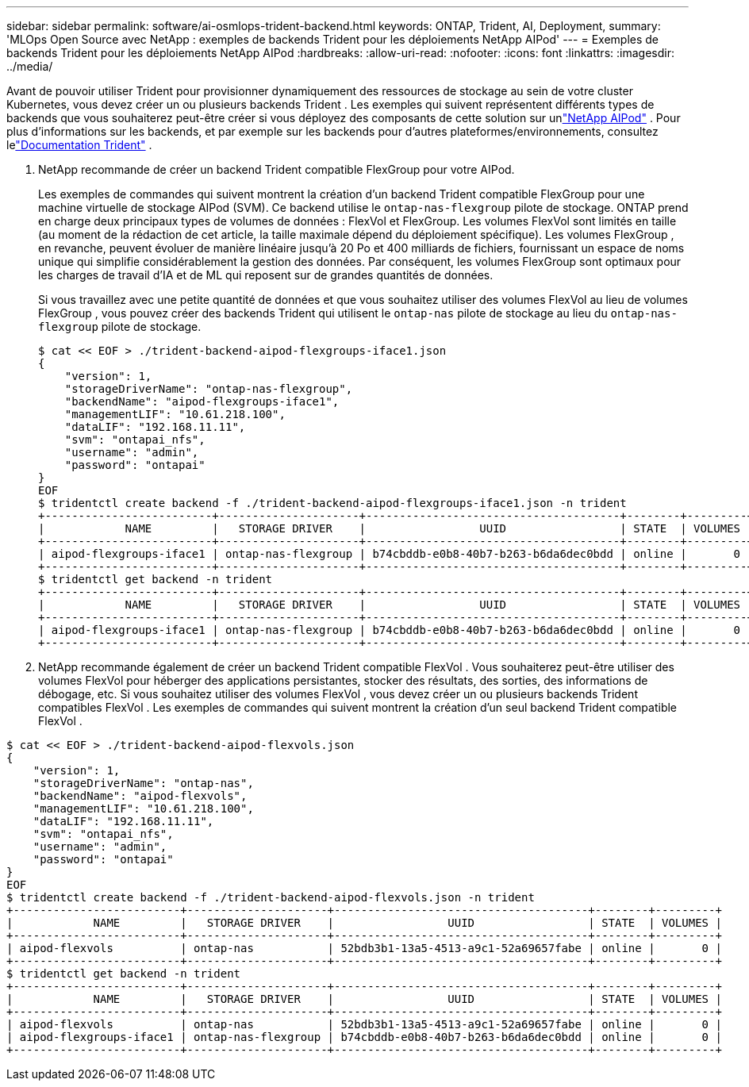 ---
sidebar: sidebar 
permalink: software/ai-osmlops-trident-backend.html 
keywords: ONTAP, Trident, AI, Deployment, 
summary: 'MLOps Open Source avec NetApp : exemples de backends Trident pour les déploiements NetApp AIPod' 
---
= Exemples de backends Trident pour les déploiements NetApp AIPod
:hardbreaks:
:allow-uri-read: 
:nofooter: 
:icons: font
:linkattrs: 
:imagesdir: ../media/


[role="lead"]
Avant de pouvoir utiliser Trident pour provisionner dynamiquement des ressources de stockage au sein de votre cluster Kubernetes, vous devez créer un ou plusieurs backends Trident .  Les exemples qui suivent représentent différents types de backends que vous souhaiterez peut-être créer si vous déployez des composants de cette solution sur unlink:../infra/ai-aipod-nv-intro.html["NetApp AIPod"^] .  Pour plus d'informations sur les backends, et par exemple sur les backends pour d'autres plateformes/environnements, consultez lelink:https://docs.netapp.com/us-en/trident/index.html["Documentation Trident"^] .

. NetApp recommande de créer un backend Trident compatible FlexGroup pour votre AIPod.
+
Les exemples de commandes qui suivent montrent la création d'un backend Trident compatible FlexGroup pour une machine virtuelle de stockage AIPod (SVM).  Ce backend utilise le `ontap-nas-flexgroup` pilote de stockage.  ONTAP prend en charge deux principaux types de volumes de données : FlexVol et FlexGroup.  Les volumes FlexVol sont limités en taille (au moment de la rédaction de cet article, la taille maximale dépend du déploiement spécifique).  Les volumes FlexGroup , en revanche, peuvent évoluer de manière linéaire jusqu'à 20 Po et 400 milliards de fichiers, fournissant un espace de noms unique qui simplifie considérablement la gestion des données.  Par conséquent, les volumes FlexGroup sont optimaux pour les charges de travail d’IA et de ML qui reposent sur de grandes quantités de données.

+
Si vous travaillez avec une petite quantité de données et que vous souhaitez utiliser des volumes FlexVol au lieu de volumes FlexGroup , vous pouvez créer des backends Trident qui utilisent le `ontap-nas` pilote de stockage au lieu du `ontap-nas-flexgroup` pilote de stockage.

+
....
$ cat << EOF > ./trident-backend-aipod-flexgroups-iface1.json
{
    "version": 1,
    "storageDriverName": "ontap-nas-flexgroup",
    "backendName": "aipod-flexgroups-iface1",
    "managementLIF": "10.61.218.100",
    "dataLIF": "192.168.11.11",
    "svm": "ontapai_nfs",
    "username": "admin",
    "password": "ontapai"
}
EOF
$ tridentctl create backend -f ./trident-backend-aipod-flexgroups-iface1.json -n trident
+-------------------------+---------------------+--------------------------------------+--------+---------+
|            NAME         |   STORAGE DRIVER    |                 UUID                 | STATE  | VOLUMES |
+-------------------------+---------------------+--------------------------------------+--------+---------+
| aipod-flexgroups-iface1 | ontap-nas-flexgroup | b74cbddb-e0b8-40b7-b263-b6da6dec0bdd | online |       0 |
+-------------------------+---------------------+--------------------------------------+--------+---------+
$ tridentctl get backend -n trident
+-------------------------+---------------------+--------------------------------------+--------+---------+
|            NAME         |   STORAGE DRIVER    |                 UUID                 | STATE  | VOLUMES |
+-------------------------+---------------------+--------------------------------------+--------+---------+
| aipod-flexgroups-iface1 | ontap-nas-flexgroup | b74cbddb-e0b8-40b7-b263-b6da6dec0bdd | online |       0 |
+-------------------------+---------------------+--------------------------------------+--------+---------+
....
. NetApp recommande également de créer un backend Trident compatible FlexVol .  Vous souhaiterez peut-être utiliser des volumes FlexVol pour héberger des applications persistantes, stocker des résultats, des sorties, des informations de débogage, etc.  Si vous souhaitez utiliser des volumes FlexVol , vous devez créer un ou plusieurs backends Trident compatibles FlexVol .  Les exemples de commandes qui suivent montrent la création d'un seul backend Trident compatible FlexVol .


....
$ cat << EOF > ./trident-backend-aipod-flexvols.json
{
    "version": 1,
    "storageDriverName": "ontap-nas",
    "backendName": "aipod-flexvols",
    "managementLIF": "10.61.218.100",
    "dataLIF": "192.168.11.11",
    "svm": "ontapai_nfs",
    "username": "admin",
    "password": "ontapai"
}
EOF
$ tridentctl create backend -f ./trident-backend-aipod-flexvols.json -n trident
+-------------------------+---------------------+--------------------------------------+--------+---------+
|            NAME         |   STORAGE DRIVER    |                 UUID                 | STATE  | VOLUMES |
+-------------------------+---------------------+--------------------------------------+--------+---------+
| aipod-flexvols          | ontap-nas           | 52bdb3b1-13a5-4513-a9c1-52a69657fabe | online |       0 |
+-------------------------+---------------------+--------------------------------------+--------+---------+
$ tridentctl get backend -n trident
+-------------------------+---------------------+--------------------------------------+--------+---------+
|            NAME         |   STORAGE DRIVER    |                 UUID                 | STATE  | VOLUMES |
+-------------------------+---------------------+--------------------------------------+--------+---------+
| aipod-flexvols          | ontap-nas           | 52bdb3b1-13a5-4513-a9c1-52a69657fabe | online |       0 |
| aipod-flexgroups-iface1 | ontap-nas-flexgroup | b74cbddb-e0b8-40b7-b263-b6da6dec0bdd | online |       0 |
+-------------------------+---------------------+--------------------------------------+--------+---------+
....